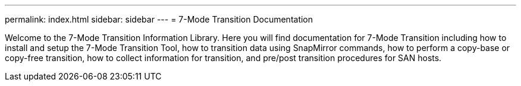 ---
permalink: index.html
sidebar: sidebar
---
= 7-Mode Transition Documentation

Welcome to the 7-Mode Transition Information Library. Here you will find documentation for 7-Mode Transition including how to install and setup the 7-Mode Transition Tool, how to transition data using SnapMirror commands, how to perform a copy-base or copy-free transition, how to collect information for transition, and pre/post transition procedures for SAN hosts.
